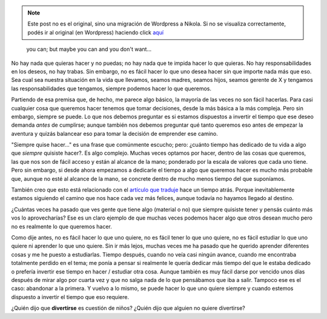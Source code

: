 .. link:
.. description:
.. tags: blog, general
.. date: 2012/03/19 11:58:57
.. title: If you want...
.. slug: if-you-want


.. note::

   Este post no es el original, sino una migración de Wordpress a
   Nikola. Si no se visualiza correctamente, podés ir al original (en
   Wordpress) haciendo click aquí_

.. _aquí: http://humitos.wordpress.com/2012/03/19/if-you-want/


    you can; but maybe you can and you don't want...

No hay nada que quieras hacer y no puedas; no hay nada que te impida
hacer lo que quieras. No hay responsabilidades en los deseos, no hay
trabas. Sin embargo, no es fácil hacer lo que uno desea hacer sin que
importe nada más que eso. Sea cual sea nuestra situación en la vida que
llevamos, seamos madres, seamos hijos, seamos gerente de X y tengamos
las responsabilidades que tengamos, siempre podemos hacer lo que
queremos.

Partiendo de esa premisa que, de hecho, me parece algo básico, la
mayoría de las veces no son fácil hacerlas. Para casi cualquier cosa que
queremos hacer tenemos que tomar decisiones, desde la más básica a la
más compleja. Pero sin embargo, siempre se puede. Lo que nos debemos
preguntar es si estamos dispuestos a invertir el tiempo que ese deseo
demanda *antes* de cumplirse; aunque también nos debemos preguntar qué
tanto queremos eso antes de empezar la aventura y quizás balancear eso
para tomar la decisión de emprender ese camino.

"Siempre quise hacer..." es una frase que comúnmente escucho; pero:
¿cuánto tiempo has dedicado de tu vida a algo que *siempre* quisiste
hacer?. Es algo complejo. Muchas veces optamos por hacer, dentro de las
cosas que queremos, las que nos son de fácil acceso y están al alcance
de la mano; ponderado por la escala de valores que cada uno tiene. Pero
sin embargo, si desde ahora empezamos a dedicarle el tiempo a algo que
queremos hacer es mucho más probable que, aunque no esté al alcance de
la mano, se concrete dentro de mucho menos tiempo del que suponíamos.

También creo que esto está relacionado con el `artículo que
traduje <http://humitos.wordpress.com/2012/03/07/la-felicidad-hace-trabajar-mejor-a-tu-cerebro/>`__
hace un tiempo atrás. Porque inevitablemente estamos siguiendo el camino
que nos hace cada vez más felices, aunque todavía no hayamos llegado al
destino.

¿Cuántas veces ha pasado que ves gente que tiene algo (material o no)
que siempre quisiste tener y pensás cuánto más vos lo aprovecharías? Ese
es un claro ejemplo de que muchas veces podemos hacer algo que otros
desean mucho pero no es realmente lo que queremos hacer.

Como dije antes, no es fácil hacer lo que uno quiere, no es fácil tener
lo que uno quiere, no es fácil estudiar lo que uno quiere ni aprender lo
que uno quiere. Sin ir más lejos, muchas veces me ha pasado que he
querido aprender diferentes cosas y me he puesto a estudiarlas. Tiempo
después, cuando no veía casi ningún avance, cuando me encontraba
totalmente perdido en el tema; me ponía a pensar si realmente le quería
dedicar más tiempo del que le estaba dedicado o prefería invertir ese
tiempo en hacer / estudiar otra cosa. Aunque también es muy fácil darse
por vencido unos días después de mirar algo por cuarta vez y que no
salga nada de lo que pensábamos que iba a salir. Tampoco ese es el caso:
abandonar a la primera. Y vuelvo a lo mismo, se puede hacer lo que uno
quiere siempre y cuando estemos dispuesto a invertir el tiempo que eso
requiere.

¿Quién dijo que **divertirse** es cuestión de niños? ¿Quién dijo que
alguien no quiere divertirse?
